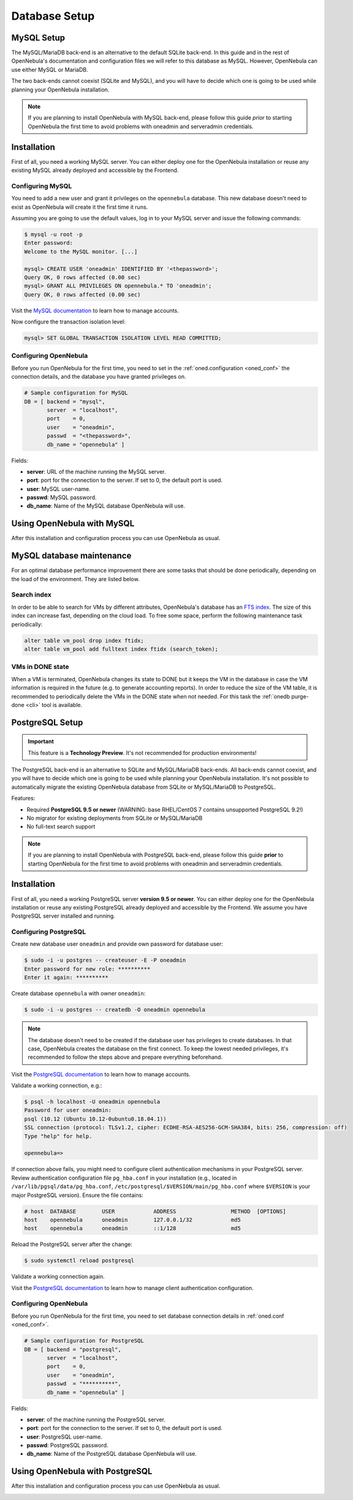 .. _database_setup:
.. _mysql:
.. _mysql_setup:

==============
Database Setup
==============

MySQL Setup
===========

The MySQL/MariaDB back-end is an alternative to the default SQLite back-end. In this guide and in the rest of OpenNebula's documentation and configuration files we will refer to this database as MySQL. However, OpenNebula can use either MySQL or MariaDB.

The two back-ends cannot coexist (SQLite and MySQL), and you will have to decide which one is going to be used while planning your OpenNebula installation.

.. note:: If you are planning to install OpenNebula with MySQL back-end, please follow this guide *prior* to starting OpenNebula the first time to avoid problems with oneadmin and serveradmin credentials.

.. _mysql_installation:

Installation
============

First of all, you need a working MySQL server. You can either deploy one for the OpenNebula installation or reuse any existing MySQL already deployed and accessible by the Frontend.

Configuring MySQL
-----------------

You need to add a new user and grant it privileges on the ``opennebula`` database. This new database doesn't need to exist as OpenNebula will create it the first time it runs.

Assuming you are going to use the default values, log in to your MySQL server and issue the following commands:

.. code::

    $ mysql -u root -p
    Enter password:
    Welcome to the MySQL monitor. [...]

    mysql> CREATE USER 'oneadmin' IDENTIFIED BY '<thepassword>';
    Query OK, 0 rows affected (0.00 sec)
    mysql> GRANT ALL PRIVILEGES ON opennebula.* TO 'oneadmin';
    Query OK, 0 rows affected (0.00 sec)

Visit the `MySQL documentation <https://dev.mysql.com/doc/refman/8.0/en/access-control.html>`__ to learn how to manage accounts.

Now configure the transaction isolation level:

.. code::

    mysql> SET GLOBAL TRANSACTION ISOLATION LEVEL READ COMMITTED;


Configuring OpenNebula
----------------------

Before you run OpenNebula for the first time, you need to set in the :ref:`oned.configuration <oned_conf>` the connection details, and the database you have granted privileges on.

.. code::

    # Sample configuration for MySQL
    DB = [ backend = "mysql",
           server  = "localhost",
           port    = 0,
           user    = "oneadmin",
           passwd  = "<thepassword>",
           db_name = "opennebula" ]

Fields:

* **server**: URL of the machine running the MySQL server.
* **port**: port for the connection to the server. If set to 0, the default port is used.
* **user**: MySQL user-name.
* **passwd**: MySQL password.
* **db_name**: Name of the MySQL database OpenNebula will use.

Using OpenNebula with MySQL
===========================

After this installation and configuration process you can use OpenNebula as usual.

.. _mysql_maintenance:

MySQL database maintenance
===========================

For an optimal database performance improvement there are some tasks that should be done periodically, depending on the load of the environment. They are listed below.

Search index
----------------------

In order to be able to search for VMs by different attributes, OpenNebula's database has an `FTS index <https://dev.mysql.com/doc/refman/5.6/en/innodb-fulltext-index.html>`__. The size of this index can increase fast, depending on the cloud load. To free some space, perform the following maintenance task periodically:

.. code::

   alter table vm_pool drop index ftidx;
   alter table vm_pool add fulltext index ftidx (search_token);

VMs in DONE state
----------------------

When a VM is terminated, OpenNebula changes its state to DONE but it keeps the VM in the database in case the VM information is required in the future (e.g. to generate accounting reports). In order to reduce the size of the VM table, it is recommended to periodically delete the VMs in the DONE state when not needed. For this task the :ref:`onedb purge-done <cli>` tool is available.


.. _postgresql:
.. _postgresql_setup:

PostgreSQL Setup
================

.. important:: This feature is a **Technology Preview**. It's not recommended for production environments!

The PostgreSQL back-end is an alternative to SQLite and MySQL/MariaDB back-ends. All back-ends cannot coexist, and you will have to decide which one is going to be used while planning your OpenNebula installation. It's not possible to automatically migrate the existing OpenNebula database from SQLite or MySQL/MariaDB to PostgreSQL.

Features:

* Required **PostgreSQL 9.5 or newer** (WARNING: base RHEL/CentOS 7 contains unsupported PostgreSQL 9.2!)
* No migrator for existing deployments from SQLite or MySQL/MariaDB
* No full-text search support

.. note:: If you are planning to install OpenNebula with PostgreSQL back-end, please follow this guide **prior** to starting OpenNebula for the first time to avoid problems with oneadmin and serveradmin credentials.

.. _postgresql_installation:

Installation
============

First of all, you need a working PostgreSQL server **version 9.5 or newer**. You can either deploy one for the OpenNebula installation or reuse any existing PostgreSQL already deployed and accessible by the Frontend. We assume you have PostgreSQL server installed and running.

Configuring PostgreSQL
----------------------

Create new database user ``oneadmin`` and provide own password for database user:

.. code::

    $ sudo -i -u postgres -- createuser -E -P oneadmin
    Enter password for new role: **********
    Enter it again: **********

Create database ``opennebula`` with owner ``oneadmin``:

.. code::

    $ sudo -i -u postgres -- createdb -O oneadmin opennebula

.. note::

    The database doesn't need to be created if the database user has privileges to create databases. In that case, OpenNebula creates the database on the first connect. To keep the lowest needed privileges, it's recommended to follow the steps above and prepare everything beforehand.

Visit the `PostgreSQL documentation <https://www.postgresql.org/docs/12/user-manag.html>`__ to learn how to manage accounts.

Validate a working connection, e.g.:

.. code::

    $ psql -h localhost -U oneadmin opennebula
    Password for user oneadmin:
    psql (10.12 (Ubuntu 10.12-0ubuntu0.18.04.1))
    SSL connection (protocol: TLSv1.2, cipher: ECDHE-RSA-AES256-GCM-SHA384, bits: 256, compression: off)
    Type "help" for help.

    opennebula=>

If connection above fails, you might need to configure client authentication mechanisms in your PostgreSQL server. Review authentication configuration file ``pg_hba.conf`` in your installation (e.g., located in ``/var/lib/pgsql/data/pg_hba.conf``, ``/etc/postgresql/$VERSION/main/pg_hba.conf`` where ``$VERSION`` is your major PostgreSQL version). Ensure the file contains:

.. code::

    # host  DATABASE        USER            ADDRESS                 METHOD  [OPTIONS]
    host    opennebula      oneadmin        127.0.0.1/32            md5
    host    opennebula      oneadmin        ::1/128                 md5

Reload the PostgreSQL server after the change:

.. code::

    $ sudo systemctl reload postgresql

Validate a working connection again.

Visit the `PostgreSQL documentation <https://www.postgresql.org/docs/12/auth-pg-hba-conf.html>`__ to learn how to manage client authentication configuration.

Configuring OpenNebula
----------------------

Before you run OpenNebula for the first time, you need to set database connection details in :ref:`oned.conf <oned_conf>`.

.. code::

    # Sample configuration for PostgreSQL
    DB = [ backend = "postgresql",
           server  = "localhost",
           port    = 0,
           user    = "oneadmin",
           passwd  = "**********",
           db_name = "opennebula" ]

Fields:

* **server**: of the machine running the PostgreSQL server.
* **port**: port for the connection to the server. If set to 0, the default port is used.
* **user**: PostgreSQL user-name.
* **passwd**: PostgreSQL password.
* **db_name**: Name of the PostgreSQL database OpenNebula will use.

Using OpenNebula with PostgreSQL
================================

After this installation and configuration process you can use OpenNebula as usual.

.. _postgresql_maintenance:
